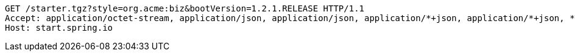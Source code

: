 [source,http,options="nowrap"]
----
GET /starter.tgz?style=org.acme:biz&bootVersion=1.2.1.RELEASE HTTP/1.1
Accept: application/octet-stream, application/json, application/json, application/*+json, application/*+json, */*
Host: start.spring.io

----